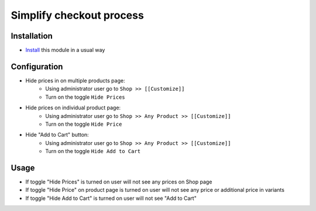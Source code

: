 ===========================
 Simplify checkout process
===========================

Installation
============

* `Install <https://awkhad-development.readthedocs.io/en/latest/awkhad/usage/install-module.html>`__ this module in a usual way

Configuration
=============

* Hide prices in on multiple products page:
    * Using administrator user go to ``Shop >> [[Customize]]``
    * Turn on the toggle ``Hide Prices``

* Hide prices on individual product page:
    * Using administrator user go to ``Shop >> Any Product >> [[Customize]]``
    * Turn on the toggle ``Hide Price``

* Hide "Add to Cart" button:
    * Using administrator user go to ``Shop >> Any Product >> [[Customize]]``
    * Turn on the toggle ``Hide Add to Cart``

Usage
=====

* If toggle "Hide Prices" is turned on user will not see any prices on Shop page
* If toggle "Hide Price" on product page is turned on user will not see any price or additional price in variants
* If toggle "Hide Add to Cart" is turned on user will not see "Add to Cart"
